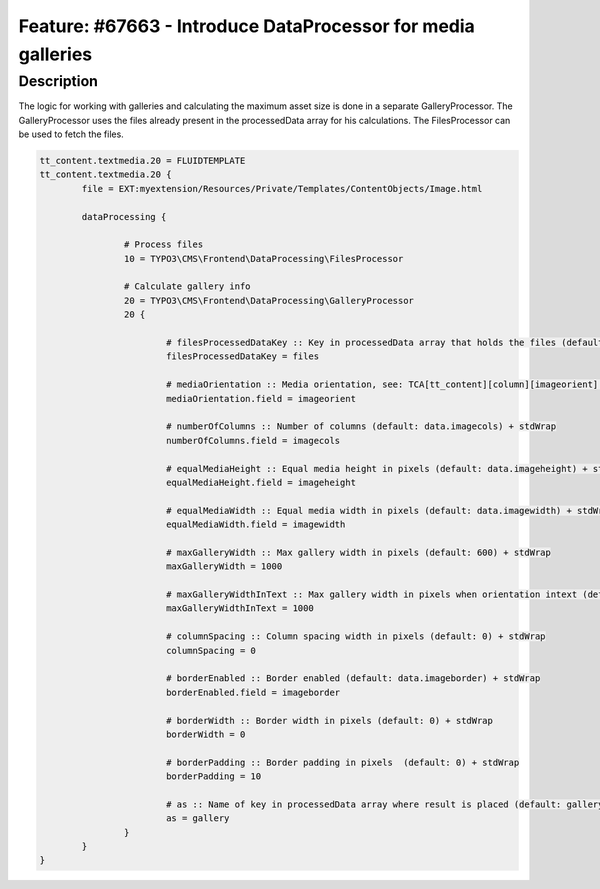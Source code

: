 =============================================================
Feature: #67663 - Introduce DataProcessor for media galleries
=============================================================

Description
===========

The logic for working with galleries and calculating the maximum asset size is done in a separate GalleryProcessor.
The GalleryProcessor uses the files already present in the processedData array for his calculations. The FilesProcessor can be used to fetch the files.

.. code-block:: typoscript

	tt_content.textmedia.20 = FLUIDTEMPLATE
	tt_content.textmedia.20 {
		file = EXT:myextension/Resources/Private/Templates/ContentObjects/Image.html

		dataProcessing {

			# Process files
			10 = TYPO3\CMS\Frontend\DataProcessing\FilesProcessor

			# Calculate gallery info
			20 = TYPO3\CMS\Frontend\DataProcessing\GalleryProcessor
			20 {

				# filesProcessedDataKey :: Key in processedData array that holds the files (default: files) + stdWrap
				filesProcessedDataKey = files

				# mediaOrientation :: Media orientation, see: TCA[tt_content][column][imageorient] (default: data.imageorient) + stdWrap
				mediaOrientation.field = imageorient

				# numberOfColumns :: Number of columns (default: data.imagecols) + stdWrap
				numberOfColumns.field = imagecols

				# equalMediaHeight :: Equal media height in pixels (default: data.imageheight) + stdWrap
				equalMediaHeight.field = imageheight

				# equalMediaWidth :: Equal media width in pixels (default: data.imagewidth) + stdWrap
				equalMediaWidth.field = imagewidth

				# maxGalleryWidth :: Max gallery width in pixels (default: 600) + stdWrap
				maxGalleryWidth = 1000

				# maxGalleryWidthInText :: Max gallery width in pixels when orientation intext (default: 300) + stdWrap
				maxGalleryWidthInText = 1000

				# columnSpacing :: Column spacing width in pixels (default: 0) + stdWrap
				columnSpacing = 0

				# borderEnabled :: Border enabled (default: data.imageborder) + stdWrap
				borderEnabled.field = imageborder

				# borderWidth :: Border width in pixels (default: 0) + stdWrap
				borderWidth = 0

				# borderPadding :: Border padding in pixels  (default: 0) + stdWrap
				borderPadding = 10

				# as :: Name of key in processedData array where result is placed (default: gallery) + stdWrap
				as = gallery
			}
		}
	}